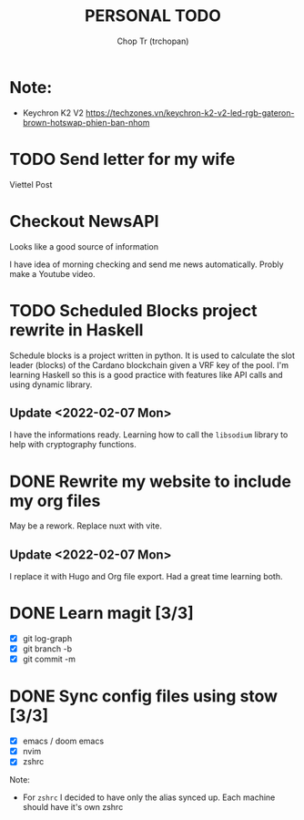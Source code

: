 #+TITLE: PERSONAL TODO
#+AUTHOR: Chop Tr (trchopan)

* Note:

+ Keychron K2 V2 https://techzones.vn/keychron-k2-v2-led-rgb-gateron-brown-hotswap-phien-ban-nhom


* TODO Send letter for my wife
SCHEDULED: <2022-02-15 Tue>

Viettel Post


* Checkout NewsAPI

Looks like a good source of information

I have idea of morning checking and send me news automatically. Probly make a Youtube video.


* TODO Scheduled Blocks project rewrite in Haskell

Schedule blocks is a project written in python. It is used to calculate the slot leader (blocks) of the Cardano blockchain given a VRF key of the pool. I'm learning Haskell so this is a good practice with features like API calls and using dynamic library.


** Update <2022-02-07 Mon>

I have the informations ready. Learning how to call the =libsodium= library to help with cryptography functions.


* DONE Rewrite my website to include my org files
SCHEDULED: <2022-01-30 Sun>

May be a rework. Replace nuxt with vite.

** Update <2022-02-07 Mon>

I replace it with Hugo and Org file export. Had a great time learning both.


* DONE Learn magit [3/3]
SCHEDULED: <2022-01-30 Thu>

- [X] git log-graph
- [X] git branch -b
- [X] git commit -m


* DONE Sync config files using stow [3/3]
SCHEDULED: <2022-01-27 Thu>

- [X] emacs / doom emacs
- [X] nvim
- [X] zshrc

Note:
- For ~zshrc~ I decided to have only the alias synced up. Each machine should have it's own
  zshrc
